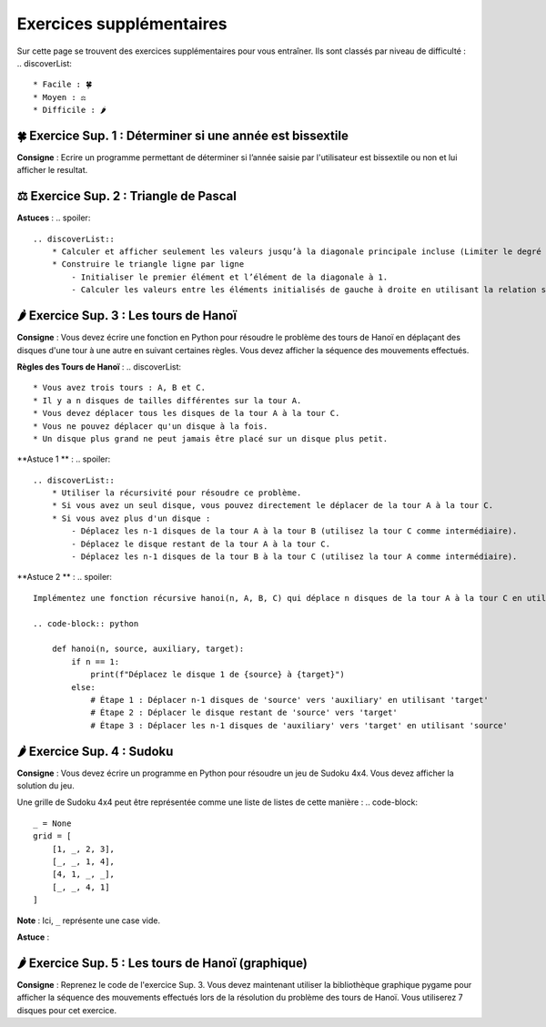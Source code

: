 Exercices supplémentaires
=========================
.. slide::
Sur cette page se trouvent des exercices supplémentaires pour vous entraîner. Ils sont classés par niveau de difficulté :
.. discoverList::
    * Facile : 🍀
    * Moyen : ⚖️
    * Difficile : 🌶️

.. slide::
🍀 Exercice Sup. 1 : Déterminer si une année est bissextile
---------------
.. step::
    Avant de commencer cet exercise vous devez faire quelques recherches sur internet pour savoir :
.. discoverList::
    * Qu’est-ce qu’une année bissextile ?
    * Comment peut-on tester si un nombre entier est divisible par un autre en Python ?

.. step::
**Consigne** : Ecrire un programme permettant de déterminer si l’année saisie par l'utilisateur est bissextile ou non et lui afficher le resultat.

.. slide::
⚖️ Exercice Sup. 2 : Triangle de Pascal
---------------
.. step::
    Ecrire un programme qui construit et affiche le traingle de Pascal de degré n
    .. warning::
        Exemple pour n = 6

        .. code-block:: text

            1  
            1  1  
            1  2  1  
            1  3  3  1  
            1  4  6  4  1  
            1  5 10 10  5  1  
            1  6 15 20 15  6  1  

**Astuces** : 
.. spoiler::
    .. discoverList::
        * Calculer et afficher seulement les valeurs jusqu’à la diagonale principale incluse (Limiter le degré à 13)  
        * Construire le triangle ligne par ligne
            - Initialiser le premier élément et l’élément de la diagonale à 1.
            - Calculer les valeurs entre les éléments initialisés de gauche à droite en utilisant la relation suivante : $$P_{i,j} = P_{i-1,j} + P_{i-1,j-1}$$


.. slide::
🌶️ Exercice Sup. 3 : Les tours de Hanoï
---------------

.. image:: images/Tower_of_Hanoi_4.gif
    :alt: Les tours de Hanoï
    :align: center

**Consigne** : Vous devez écrire une fonction en Python pour résoudre le problème des tours de Hanoï en déplaçant des disques d'une tour à une autre en suivant certaines règles. Vous devez afficher la séquence des mouvements effectués.

**Règles des Tours de Hanoï** :
.. discoverList::
    * Vous avez trois tours : A, B et C.
    * Il y a n disques de tailles différentes sur la tour A.
    * Vous devez déplacer tous les disques de la tour A à la tour C.
    * Vous ne pouvez déplacer qu'un disque à la fois.
    * Un disque plus grand ne peut jamais être placé sur un disque plus petit.

**Astuce 1 ** :
.. spoiler::
    .. discoverList::
        * Utiliser la récursivité pour résoudre ce problème.
        * Si vous avez un seul disque, vous pouvez directement le déplacer de la tour A à la tour C.
        * Si vous avez plus d'un disque :
            - Déplacez les n-1 disques de la tour A à la tour B (utilisez la tour C comme intermédiaire).
            - Déplacez le disque restant de la tour A à la tour C.
            - Déplacez les n-1 disques de la tour B à la tour C (utilisez la tour A comme intermédiaire).

**Astuce 2 ** :
.. spoiler::
    Implémentez une fonction récursive hanoi(n, A, B, C) qui déplace n disques de la tour A à la tour C en utilisant la tour B comme intermédiaire.

    .. code-block:: python
        
        def hanoi(n, source, auxiliary, target):
            if n == 1:
                print(f"Déplacez le disque 1 de {source} à {target}")
            else:
                # Étape 1 : Déplacer n-1 disques de 'source' vers 'auxiliary' en utilisant 'target'
                # Étape 2 : Déplacer le disque restant de 'source' vers 'target'
                # Étape 3 : Déplacer les n-1 disques de 'auxiliary' vers 'target' en utilisant 'source'


.. slide::
🌶️ Exercice Sup. 4 : Sudoku
---------------
**Consigne** : Vous devez écrire un programme en Python pour résoudre un jeu de Sudoku 4x4. Vous devez afficher la solution du jeu.

Une grille de Sudoku 4x4 peut être représentée comme une liste de listes de cette manière :
.. code-block::
    _ = None
    grid = [
        [1, _, 2, 3],
        [_, _, 1, 4],
        [4, 1, _, _],
        [_, _, 4, 1]
    ]
**Note** : Ici, ``_`` représente une case vide.

.. step::
    **Question 1** : Vérifier si la grille est correctement remplie  
    Créez une fonction ``is_grid_valid(grid)`` qui vérifie si la grille suit les règles du Sudoku :
    .. discoverList::
        * Chaque ligne doit contenir les chiffres de 1 à 4 sans répétition.
        * Chaque colonne doit contenir les chiffres de 1 à 4 sans répétition.
        * Chaque sous-grille (2x2) doit contenir les chiffres de 1 à 4 sans répétition.

.. step::
    **Question 2** : Trouver les valeurs possibles pour une cellule  
    Créez une fonction ``possible_values(grid, row, col)`` qui prend une grille et la position d'une case vide (ligne et colonne) et renvoie une liste des valeurs possibles pour cette case selon les règles du Sudoku.

.. step::
    **Question 3** : Résoudre la grille
        Créez une fonction ``solve(grid)`` qui essaie de remplir la grille Sudoku avec des valeurs valides. Utilisez une approche de type backtracking (à rechercher sur internet) pour tester différentes possibilités jusqu'à trouver une solution.

**Astuce** :

.. spoiler::
    Squelette du programme :
    .. code-block:: python
        _ = None  # Utilisation de _ pour représenter les cases vides (None)

        def is_row_valid(grid: list, row: int) -> bool:
            """
            Vérifie si une ligne donnée est valide :
            
            Args:
                grid (list): La grille du Sudoku 4x4.
                row (int): Le numéro de la ligne à vérifier.
            
            Returns:
                bool: True si la ligne est valide, False sinon.
            """
        def is_column_valid(grid: list, col: int) -> bool:
            """
            Vérifie si une colonne donnée est valide :
            
            Args:
                grid (list): La grille du Sudoku 4x4.
                col (int): Le numéro de la colonne à vérifier.
            
            Returns:
                bool: True si la colonne est valide, False sinon.
            """
        def is_subgrid_valid(grid: list, row: int, col: int) -> bool:
            """
            Vérifie si une sous-grille 2x2 est valide :
            
            Args:
                grid (list): La grille du Sudoku 4x4.
                row (int): Le numéro de la ligne de départ de la sous-grille.
                col (int): Le numéro de la colonne de départ de la sous-grille.
            
            Returns:
                bool: True si la sous-grille est valide, False sinon.
            """
        def is_grid_valid(grid: list) -> bool:
            """
            Vérifie si toute la grille est valide en respectant les règles du Sudoku.
            
            Args:
                grid (list): La grille du Sudoku 4x4.
            
            Returns:
                bool: True si toute la grille est valide, False sinon.
            """
        def possible_values(grid: list, row: int, col: int) -> list:
            """
            Renvoie la liste des valeurs possibles pour une case vide donnée.
            
            Args:
                grid (list): La grille du Sudoku 4x4.
                row (int): Le numéro de la ligne de la case vide.
                col (int): Le numéro de la colonne de la case vide.
            
            Returns:
                list: Liste des valeurs possibles pour la case vide.
            """
        def solve(grid: list) -> bool:
            """
            Résout la grille Sudoku en utilisant une approche de backtracking.
            
            Args:
                grid (list): La grille du Sudoku 4x4.
            
            Returns:
                bool: True si la grille est résolue, False sinon.
            """

.. slide::
🌶️ Exercice Sup. 5 : Les tours de Hanoï (graphique)
---------------
.. step::
**Consigne** : Reprenez le code de l'exercice Sup. 3. Vous devez maintenant utiliser la bibliothèque graphique pygame pour afficher la séquence des mouvements effectués lors de la résolution du problème des tours de Hanoï.  
Vous utiliserez 7 disques pour cet exercice.

